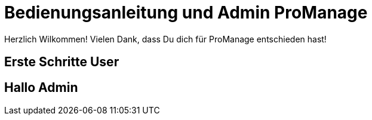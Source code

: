 = Bedienungsanleitung  und Admin ProManage

Herzlich Wilkommen!
Vielen Dank, dass Du dich für ProManage entschieden hast!

== Erste Schritte User
== Hallo Admin
